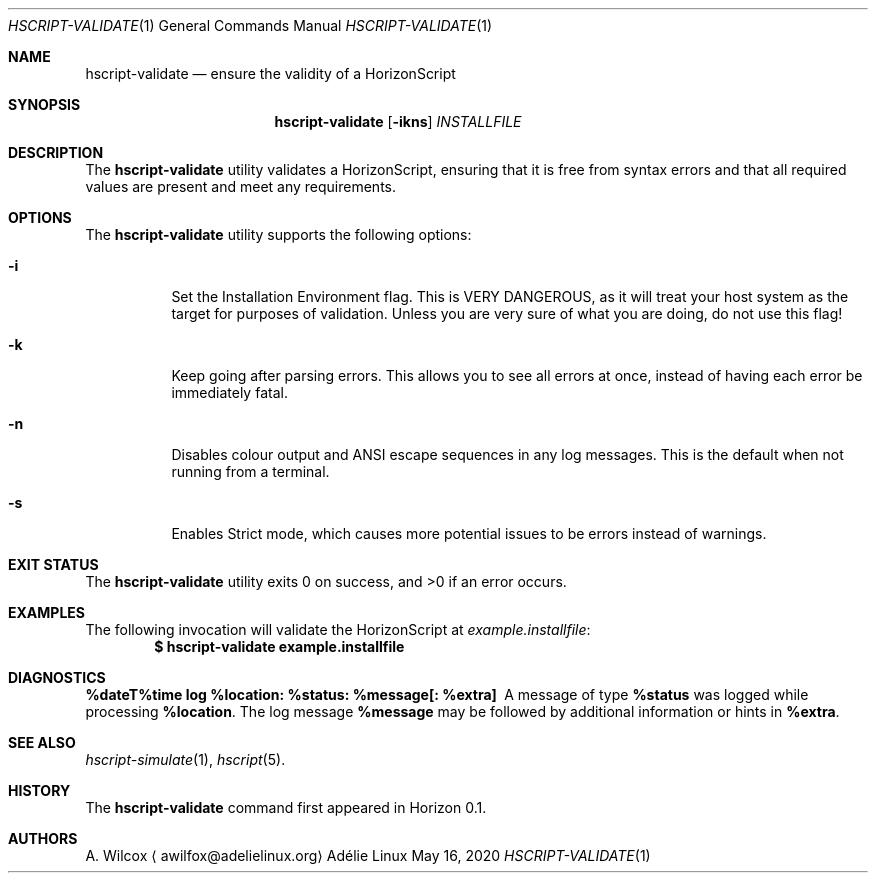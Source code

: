 .Dd May 16, 2020
.Dt HSCRIPT-VALIDATE 1
.Os "Adélie Linux"
.Sh NAME
.Nm hscript-validate
.Nd ensure the validity of a HorizonScript
.Sh SYNOPSIS
.Nm
.Op Fl ikns
.Ar INSTALLFILE
.Sh DESCRIPTION
The
.Nm
utility validates a HorizonScript, ensuring that it is free from syntax
errors and that all required values are present and meet any requirements.
.Sh OPTIONS
The
.Nm
utility supports the following options:
.Bl -tag -width Ds
.It Fl i
Set the Installation Environment flag.  This is VERY DANGEROUS, as it will
treat your host system as the target for purposes of validation.  Unless you
are very sure of what you are doing, do not use this flag!
.It Fl k
Keep going after parsing errors.  This allows you to see all errors at once,
instead of having each error be immediately fatal.
.It Fl n
Disables colour output and ANSI escape sequences in any log messages.  This
is the default when not running from a terminal.
.It Fl s
Enables Strict mode, which causes more potential issues to be errors instead
of warnings.
.El
.Sh EXIT STATUS
.Ex -std
.Sh EXAMPLES
The following invocation will validate the HorizonScript at
.Pa example.installfile :
.Dl $ hscript-validate example.installfile
.Sh DIAGNOSTICS
.Bl -diag
.It "%dateT%time log %location: %status: %message[: %extra]"
A message of type
.Cm %status
was logged while processing
.Cm %location .
The log message
.Cm %message
may be followed by additional information or hints in
.Cm %extra .
.El
.Sh SEE ALSO
.Xr hscript-simulate 1 ,
.Xr hscript 5 .
.Sh HISTORY
The
.Nm
command first appeared in Horizon 0.1.
.Sh AUTHORS
.An A. Wilcox
.Aq awilfox@adelielinux.org
